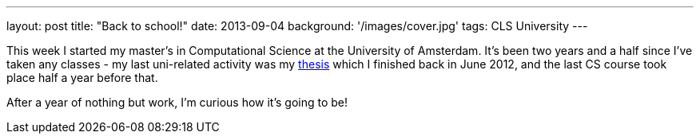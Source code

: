 ---
layout: post
title: "Back to school!"
date: 2013-09-04
background: '/images/cover.jpg'
tags: CLS University
---

This week I started my master's in Computational Science at the University of Amsterdam. 
It's been two years and a half since I've taken any classes - my last uni-related 
activity was my link:https://github.com/ElteHupkes/ScoreFollower[thesis] which I finished
back in June 2012, and the last CS course took place half a year before that.

After a year of nothing but work, I'm curious how it's going to be!